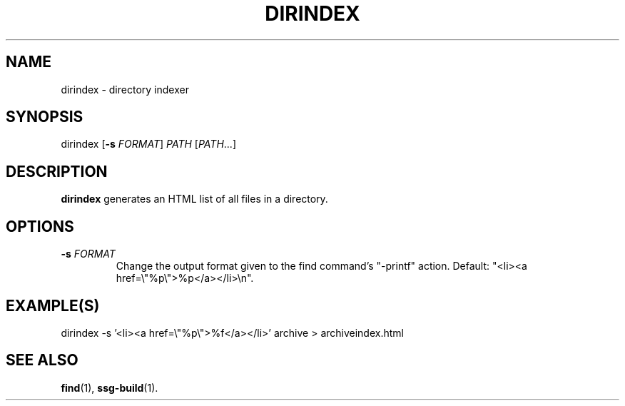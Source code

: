 .TH DIRINDEX 1 2021-07-05

.SH NAME
dirindex \- directory indexer

.SH SYNOPSIS
dirindex [\fB\-s\fR \fIFORMAT\fR] \fIPATH\fR [\fIPATH\fR...]

.SH DESCRIPTION
\fBdirindex\fR generates an HTML list of all files in a directory.

.SH OPTIONS
.TP
.BI "\-s" " \fIFORMAT\fR"
Change the output format given to the find command's "-printf" action. Default:
"<li><a href=\\"%p\\">%p</a></li>\\n".

.SH EXAMPLE(S)
.EX
dirindex -s '<li><a href=\\"%p\\">%f</a></li>' archive > archiveindex.html
.EE

.SH SEE ALSO
\fBfind\fR(1),
\fBssg-build\fR(1).
